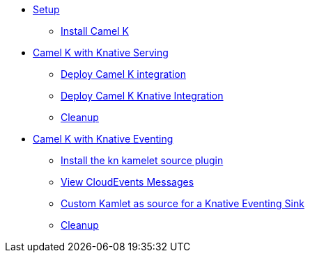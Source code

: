 * xref:camelk:setup.adoc[Setup]
** xref:camelk:setup.adoc#install-camel-k[Install Camel K ]
* xref:camelk:camel-k-basics.adoc[Camel K with Knative Serving]
** xref:camelk:camel-k-basics.adoc#deploy-camel-k-integration[Deploy Camel K integration]
** xref:camelk:camel-k-basics.adoc#deploy-camel-k-kn-integration[Deploy Camel K Knative Integration]
** xref:camelk:camel-k-basics.adoc#camelk-gs-cleanup[Cleanup]
* xref:camelk:camel-k-eventing.adoc[Camel K with Knative Eventing]
** xref:camelk:camel-k-eventing.adoc#install-camel-k-plugin[Install the kn kamelet source plugin]
** xref:camelk:camel-k-eventing.adoc#logging-ce-messages[View CloudEvents Messages]
** xref:camelk:camel-k-eventing.adoc#camel-k-es-sink[Custom Kamlet as source for a Knative Eventing Sink]
** xref:camelk:camel-k-eventing.adoc#camelk-eventing-cleanup[Cleanup]
